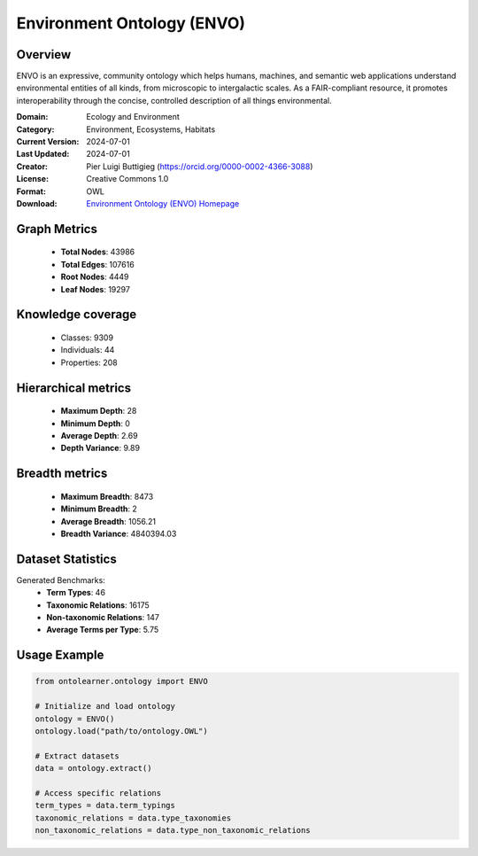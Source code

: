 Environment Ontology (ENVO)
========================================================================================================================

Overview
--------
ENVO is an expressive, community ontology which helps humans, machines,
and semantic web applications understand environmental entities of all kinds,
from microscopic to intergalactic scales. As a FAIR-compliant resource, it promotes interoperability
through the concise, controlled description of all things environmental.

:Domain: Ecology and Environment
:Category: Environment, Ecosystems, Habitats
:Current Version: 2024-07-01
:Last Updated: 2024-07-01
:Creator: Pier Luigi Buttigieg (https://orcid.org/0000-0002-4366-3088)
:License: Creative Commons 1.0
:Format: OWL
:Download: `Environment Ontology (ENVO) Homepage <https://obofoundry.org/ontology/envo.html>`_

Graph Metrics
-------------
    - **Total Nodes**: 43986
    - **Total Edges**: 107616
    - **Root Nodes**: 4449
    - **Leaf Nodes**: 19297

Knowledge coverage
------------------
    - Classes: 9309
    - Individuals: 44
    - Properties: 208

Hierarchical metrics
--------------------
    - **Maximum Depth**: 28
    - **Minimum Depth**: 0
    - **Average Depth**: 2.69
    - **Depth Variance**: 9.89

Breadth metrics
------------------
    - **Maximum Breadth**: 8473
    - **Minimum Breadth**: 2
    - **Average Breadth**: 1056.21
    - **Breadth Variance**: 4840394.03

Dataset Statistics
------------------
Generated Benchmarks:
    - **Term Types**: 46
    - **Taxonomic Relations**: 16175
    - **Non-taxonomic Relations**: 147
    - **Average Terms per Type**: 5.75

Usage Example
-------------
.. code-block:: python

    from ontolearner.ontology import ENVO

    # Initialize and load ontology
    ontology = ENVO()
    ontology.load("path/to/ontology.OWL")

    # Extract datasets
    data = ontology.extract()

    # Access specific relations
    term_types = data.term_typings
    taxonomic_relations = data.type_taxonomies
    non_taxonomic_relations = data.type_non_taxonomic_relations
